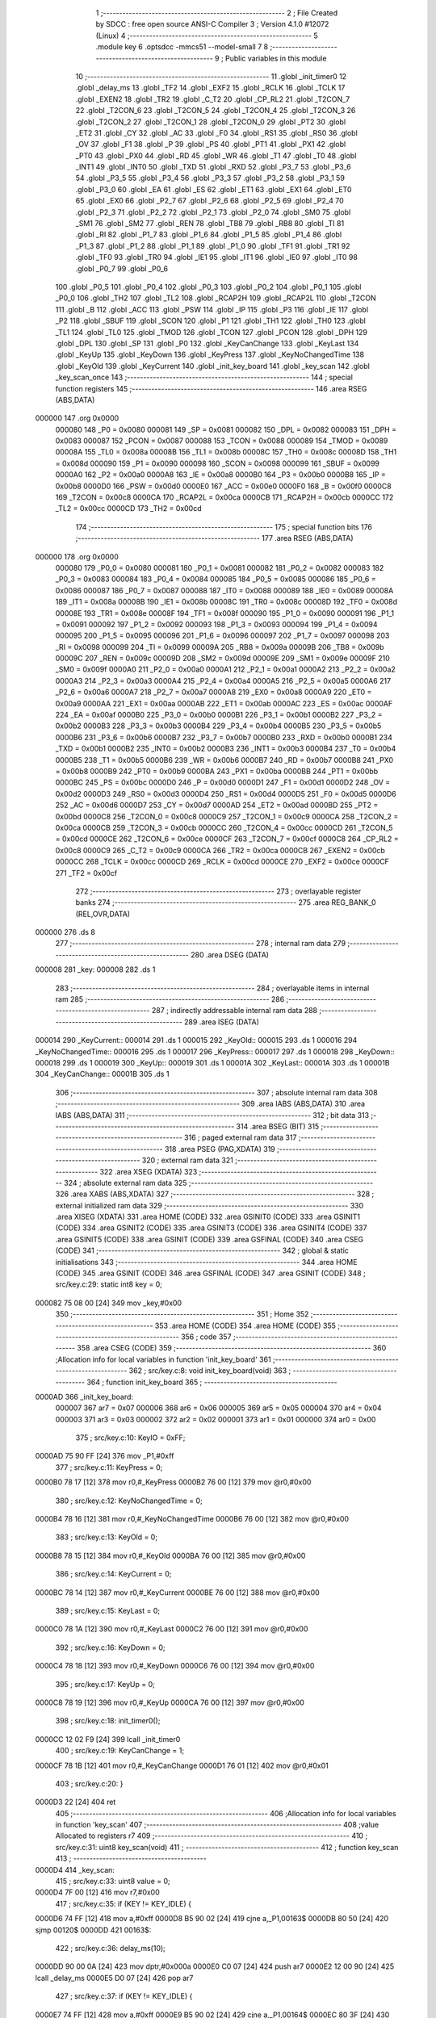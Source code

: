                                       1 ;--------------------------------------------------------
                                      2 ; File Created by SDCC : free open source ANSI-C Compiler
                                      3 ; Version 4.1.0 #12072 (Linux)
                                      4 ;--------------------------------------------------------
                                      5 	.module key
                                      6 	.optsdcc -mmcs51 --model-small
                                      7 	
                                      8 ;--------------------------------------------------------
                                      9 ; Public variables in this module
                                     10 ;--------------------------------------------------------
                                     11 	.globl _init_timer0
                                     12 	.globl _delay_ms
                                     13 	.globl _TF2
                                     14 	.globl _EXF2
                                     15 	.globl _RCLK
                                     16 	.globl _TCLK
                                     17 	.globl _EXEN2
                                     18 	.globl _TR2
                                     19 	.globl _C_T2
                                     20 	.globl _CP_RL2
                                     21 	.globl _T2CON_7
                                     22 	.globl _T2CON_6
                                     23 	.globl _T2CON_5
                                     24 	.globl _T2CON_4
                                     25 	.globl _T2CON_3
                                     26 	.globl _T2CON_2
                                     27 	.globl _T2CON_1
                                     28 	.globl _T2CON_0
                                     29 	.globl _PT2
                                     30 	.globl _ET2
                                     31 	.globl _CY
                                     32 	.globl _AC
                                     33 	.globl _F0
                                     34 	.globl _RS1
                                     35 	.globl _RS0
                                     36 	.globl _OV
                                     37 	.globl _F1
                                     38 	.globl _P
                                     39 	.globl _PS
                                     40 	.globl _PT1
                                     41 	.globl _PX1
                                     42 	.globl _PT0
                                     43 	.globl _PX0
                                     44 	.globl _RD
                                     45 	.globl _WR
                                     46 	.globl _T1
                                     47 	.globl _T0
                                     48 	.globl _INT1
                                     49 	.globl _INT0
                                     50 	.globl _TXD
                                     51 	.globl _RXD
                                     52 	.globl _P3_7
                                     53 	.globl _P3_6
                                     54 	.globl _P3_5
                                     55 	.globl _P3_4
                                     56 	.globl _P3_3
                                     57 	.globl _P3_2
                                     58 	.globl _P3_1
                                     59 	.globl _P3_0
                                     60 	.globl _EA
                                     61 	.globl _ES
                                     62 	.globl _ET1
                                     63 	.globl _EX1
                                     64 	.globl _ET0
                                     65 	.globl _EX0
                                     66 	.globl _P2_7
                                     67 	.globl _P2_6
                                     68 	.globl _P2_5
                                     69 	.globl _P2_4
                                     70 	.globl _P2_3
                                     71 	.globl _P2_2
                                     72 	.globl _P2_1
                                     73 	.globl _P2_0
                                     74 	.globl _SM0
                                     75 	.globl _SM1
                                     76 	.globl _SM2
                                     77 	.globl _REN
                                     78 	.globl _TB8
                                     79 	.globl _RB8
                                     80 	.globl _TI
                                     81 	.globl _RI
                                     82 	.globl _P1_7
                                     83 	.globl _P1_6
                                     84 	.globl _P1_5
                                     85 	.globl _P1_4
                                     86 	.globl _P1_3
                                     87 	.globl _P1_2
                                     88 	.globl _P1_1
                                     89 	.globl _P1_0
                                     90 	.globl _TF1
                                     91 	.globl _TR1
                                     92 	.globl _TF0
                                     93 	.globl _TR0
                                     94 	.globl _IE1
                                     95 	.globl _IT1
                                     96 	.globl _IE0
                                     97 	.globl _IT0
                                     98 	.globl _P0_7
                                     99 	.globl _P0_6
                                    100 	.globl _P0_5
                                    101 	.globl _P0_4
                                    102 	.globl _P0_3
                                    103 	.globl _P0_2
                                    104 	.globl _P0_1
                                    105 	.globl _P0_0
                                    106 	.globl _TH2
                                    107 	.globl _TL2
                                    108 	.globl _RCAP2H
                                    109 	.globl _RCAP2L
                                    110 	.globl _T2CON
                                    111 	.globl _B
                                    112 	.globl _ACC
                                    113 	.globl _PSW
                                    114 	.globl _IP
                                    115 	.globl _P3
                                    116 	.globl _IE
                                    117 	.globl _P2
                                    118 	.globl _SBUF
                                    119 	.globl _SCON
                                    120 	.globl _P1
                                    121 	.globl _TH1
                                    122 	.globl _TH0
                                    123 	.globl _TL1
                                    124 	.globl _TL0
                                    125 	.globl _TMOD
                                    126 	.globl _TCON
                                    127 	.globl _PCON
                                    128 	.globl _DPH
                                    129 	.globl _DPL
                                    130 	.globl _SP
                                    131 	.globl _P0
                                    132 	.globl _KeyCanChange
                                    133 	.globl _KeyLast
                                    134 	.globl _KeyUp
                                    135 	.globl _KeyDown
                                    136 	.globl _KeyPress
                                    137 	.globl _KeyNoChangedTime
                                    138 	.globl _KeyOld
                                    139 	.globl _KeyCurrent
                                    140 	.globl _init_key_board
                                    141 	.globl _key_scan
                                    142 	.globl _key_scan_once
                                    143 ;--------------------------------------------------------
                                    144 ; special function registers
                                    145 ;--------------------------------------------------------
                                    146 	.area RSEG    (ABS,DATA)
      000000                        147 	.org 0x0000
                           000080   148 _P0	=	0x0080
                           000081   149 _SP	=	0x0081
                           000082   150 _DPL	=	0x0082
                           000083   151 _DPH	=	0x0083
                           000087   152 _PCON	=	0x0087
                           000088   153 _TCON	=	0x0088
                           000089   154 _TMOD	=	0x0089
                           00008A   155 _TL0	=	0x008a
                           00008B   156 _TL1	=	0x008b
                           00008C   157 _TH0	=	0x008c
                           00008D   158 _TH1	=	0x008d
                           000090   159 _P1	=	0x0090
                           000098   160 _SCON	=	0x0098
                           000099   161 _SBUF	=	0x0099
                           0000A0   162 _P2	=	0x00a0
                           0000A8   163 _IE	=	0x00a8
                           0000B0   164 _P3	=	0x00b0
                           0000B8   165 _IP	=	0x00b8
                           0000D0   166 _PSW	=	0x00d0
                           0000E0   167 _ACC	=	0x00e0
                           0000F0   168 _B	=	0x00f0
                           0000C8   169 _T2CON	=	0x00c8
                           0000CA   170 _RCAP2L	=	0x00ca
                           0000CB   171 _RCAP2H	=	0x00cb
                           0000CC   172 _TL2	=	0x00cc
                           0000CD   173 _TH2	=	0x00cd
                                    174 ;--------------------------------------------------------
                                    175 ; special function bits
                                    176 ;--------------------------------------------------------
                                    177 	.area RSEG    (ABS,DATA)
      000000                        178 	.org 0x0000
                           000080   179 _P0_0	=	0x0080
                           000081   180 _P0_1	=	0x0081
                           000082   181 _P0_2	=	0x0082
                           000083   182 _P0_3	=	0x0083
                           000084   183 _P0_4	=	0x0084
                           000085   184 _P0_5	=	0x0085
                           000086   185 _P0_6	=	0x0086
                           000087   186 _P0_7	=	0x0087
                           000088   187 _IT0	=	0x0088
                           000089   188 _IE0	=	0x0089
                           00008A   189 _IT1	=	0x008a
                           00008B   190 _IE1	=	0x008b
                           00008C   191 _TR0	=	0x008c
                           00008D   192 _TF0	=	0x008d
                           00008E   193 _TR1	=	0x008e
                           00008F   194 _TF1	=	0x008f
                           000090   195 _P1_0	=	0x0090
                           000091   196 _P1_1	=	0x0091
                           000092   197 _P1_2	=	0x0092
                           000093   198 _P1_3	=	0x0093
                           000094   199 _P1_4	=	0x0094
                           000095   200 _P1_5	=	0x0095
                           000096   201 _P1_6	=	0x0096
                           000097   202 _P1_7	=	0x0097
                           000098   203 _RI	=	0x0098
                           000099   204 _TI	=	0x0099
                           00009A   205 _RB8	=	0x009a
                           00009B   206 _TB8	=	0x009b
                           00009C   207 _REN	=	0x009c
                           00009D   208 _SM2	=	0x009d
                           00009E   209 _SM1	=	0x009e
                           00009F   210 _SM0	=	0x009f
                           0000A0   211 _P2_0	=	0x00a0
                           0000A1   212 _P2_1	=	0x00a1
                           0000A2   213 _P2_2	=	0x00a2
                           0000A3   214 _P2_3	=	0x00a3
                           0000A4   215 _P2_4	=	0x00a4
                           0000A5   216 _P2_5	=	0x00a5
                           0000A6   217 _P2_6	=	0x00a6
                           0000A7   218 _P2_7	=	0x00a7
                           0000A8   219 _EX0	=	0x00a8
                           0000A9   220 _ET0	=	0x00a9
                           0000AA   221 _EX1	=	0x00aa
                           0000AB   222 _ET1	=	0x00ab
                           0000AC   223 _ES	=	0x00ac
                           0000AF   224 _EA	=	0x00af
                           0000B0   225 _P3_0	=	0x00b0
                           0000B1   226 _P3_1	=	0x00b1
                           0000B2   227 _P3_2	=	0x00b2
                           0000B3   228 _P3_3	=	0x00b3
                           0000B4   229 _P3_4	=	0x00b4
                           0000B5   230 _P3_5	=	0x00b5
                           0000B6   231 _P3_6	=	0x00b6
                           0000B7   232 _P3_7	=	0x00b7
                           0000B0   233 _RXD	=	0x00b0
                           0000B1   234 _TXD	=	0x00b1
                           0000B2   235 _INT0	=	0x00b2
                           0000B3   236 _INT1	=	0x00b3
                           0000B4   237 _T0	=	0x00b4
                           0000B5   238 _T1	=	0x00b5
                           0000B6   239 _WR	=	0x00b6
                           0000B7   240 _RD	=	0x00b7
                           0000B8   241 _PX0	=	0x00b8
                           0000B9   242 _PT0	=	0x00b9
                           0000BA   243 _PX1	=	0x00ba
                           0000BB   244 _PT1	=	0x00bb
                           0000BC   245 _PS	=	0x00bc
                           0000D0   246 _P	=	0x00d0
                           0000D1   247 _F1	=	0x00d1
                           0000D2   248 _OV	=	0x00d2
                           0000D3   249 _RS0	=	0x00d3
                           0000D4   250 _RS1	=	0x00d4
                           0000D5   251 _F0	=	0x00d5
                           0000D6   252 _AC	=	0x00d6
                           0000D7   253 _CY	=	0x00d7
                           0000AD   254 _ET2	=	0x00ad
                           0000BD   255 _PT2	=	0x00bd
                           0000C8   256 _T2CON_0	=	0x00c8
                           0000C9   257 _T2CON_1	=	0x00c9
                           0000CA   258 _T2CON_2	=	0x00ca
                           0000CB   259 _T2CON_3	=	0x00cb
                           0000CC   260 _T2CON_4	=	0x00cc
                           0000CD   261 _T2CON_5	=	0x00cd
                           0000CE   262 _T2CON_6	=	0x00ce
                           0000CF   263 _T2CON_7	=	0x00cf
                           0000C8   264 _CP_RL2	=	0x00c8
                           0000C9   265 _C_T2	=	0x00c9
                           0000CA   266 _TR2	=	0x00ca
                           0000CB   267 _EXEN2	=	0x00cb
                           0000CC   268 _TCLK	=	0x00cc
                           0000CD   269 _RCLK	=	0x00cd
                           0000CE   270 _EXF2	=	0x00ce
                           0000CF   271 _TF2	=	0x00cf
                                    272 ;--------------------------------------------------------
                                    273 ; overlayable register banks
                                    274 ;--------------------------------------------------------
                                    275 	.area REG_BANK_0	(REL,OVR,DATA)
      000000                        276 	.ds 8
                                    277 ;--------------------------------------------------------
                                    278 ; internal ram data
                                    279 ;--------------------------------------------------------
                                    280 	.area DSEG    (DATA)
      000008                        281 _key:
      000008                        282 	.ds 1
                                    283 ;--------------------------------------------------------
                                    284 ; overlayable items in internal ram 
                                    285 ;--------------------------------------------------------
                                    286 ;--------------------------------------------------------
                                    287 ; indirectly addressable internal ram data
                                    288 ;--------------------------------------------------------
                                    289 	.area ISEG    (DATA)
      000014                        290 _KeyCurrent::
      000014                        291 	.ds 1
      000015                        292 _KeyOld::
      000015                        293 	.ds 1
      000016                        294 _KeyNoChangedTime::
      000016                        295 	.ds 1
      000017                        296 _KeyPress::
      000017                        297 	.ds 1
      000018                        298 _KeyDown::
      000018                        299 	.ds 1
      000019                        300 _KeyUp::
      000019                        301 	.ds 1
      00001A                        302 _KeyLast::
      00001A                        303 	.ds 1
      00001B                        304 _KeyCanChange::
      00001B                        305 	.ds 1
                                    306 ;--------------------------------------------------------
                                    307 ; absolute internal ram data
                                    308 ;--------------------------------------------------------
                                    309 	.area IABS    (ABS,DATA)
                                    310 	.area IABS    (ABS,DATA)
                                    311 ;--------------------------------------------------------
                                    312 ; bit data
                                    313 ;--------------------------------------------------------
                                    314 	.area BSEG    (BIT)
                                    315 ;--------------------------------------------------------
                                    316 ; paged external ram data
                                    317 ;--------------------------------------------------------
                                    318 	.area PSEG    (PAG,XDATA)
                                    319 ;--------------------------------------------------------
                                    320 ; external ram data
                                    321 ;--------------------------------------------------------
                                    322 	.area XSEG    (XDATA)
                                    323 ;--------------------------------------------------------
                                    324 ; absolute external ram data
                                    325 ;--------------------------------------------------------
                                    326 	.area XABS    (ABS,XDATA)
                                    327 ;--------------------------------------------------------
                                    328 ; external initialized ram data
                                    329 ;--------------------------------------------------------
                                    330 	.area XISEG   (XDATA)
                                    331 	.area HOME    (CODE)
                                    332 	.area GSINIT0 (CODE)
                                    333 	.area GSINIT1 (CODE)
                                    334 	.area GSINIT2 (CODE)
                                    335 	.area GSINIT3 (CODE)
                                    336 	.area GSINIT4 (CODE)
                                    337 	.area GSINIT5 (CODE)
                                    338 	.area GSINIT  (CODE)
                                    339 	.area GSFINAL (CODE)
                                    340 	.area CSEG    (CODE)
                                    341 ;--------------------------------------------------------
                                    342 ; global & static initialisations
                                    343 ;--------------------------------------------------------
                                    344 	.area HOME    (CODE)
                                    345 	.area GSINIT  (CODE)
                                    346 	.area GSFINAL (CODE)
                                    347 	.area GSINIT  (CODE)
                                    348 ;	src/key.c:29: static int8 key = 0;
      000082 75 08 00         [24]  349 	mov	_key,#0x00
                                    350 ;--------------------------------------------------------
                                    351 ; Home
                                    352 ;--------------------------------------------------------
                                    353 	.area HOME    (CODE)
                                    354 	.area HOME    (CODE)
                                    355 ;--------------------------------------------------------
                                    356 ; code
                                    357 ;--------------------------------------------------------
                                    358 	.area CSEG    (CODE)
                                    359 ;------------------------------------------------------------
                                    360 ;Allocation info for local variables in function 'init_key_board'
                                    361 ;------------------------------------------------------------
                                    362 ;	src/key.c:8: void init_key_board(void)
                                    363 ;	-----------------------------------------
                                    364 ;	 function init_key_board
                                    365 ;	-----------------------------------------
      0000AD                        366 _init_key_board:
                           000007   367 	ar7 = 0x07
                           000006   368 	ar6 = 0x06
                           000005   369 	ar5 = 0x05
                           000004   370 	ar4 = 0x04
                           000003   371 	ar3 = 0x03
                           000002   372 	ar2 = 0x02
                           000001   373 	ar1 = 0x01
                           000000   374 	ar0 = 0x00
                                    375 ;	src/key.c:10: KeyIO = 0xFF;
      0000AD 75 90 FF         [24]  376 	mov	_P1,#0xff
                                    377 ;	src/key.c:11: KeyPress = 0;
      0000B0 78 17            [12]  378 	mov	r0,#_KeyPress
      0000B2 76 00            [12]  379 	mov	@r0,#0x00
                                    380 ;	src/key.c:12: KeyNoChangedTime = 0;
      0000B4 78 16            [12]  381 	mov	r0,#_KeyNoChangedTime
      0000B6 76 00            [12]  382 	mov	@r0,#0x00
                                    383 ;	src/key.c:13: KeyOld = 0;
      0000B8 78 15            [12]  384 	mov	r0,#_KeyOld
      0000BA 76 00            [12]  385 	mov	@r0,#0x00
                                    386 ;	src/key.c:14: KeyCurrent = 0;
      0000BC 78 14            [12]  387 	mov	r0,#_KeyCurrent
      0000BE 76 00            [12]  388 	mov	@r0,#0x00
                                    389 ;	src/key.c:15: KeyLast = 0;
      0000C0 78 1A            [12]  390 	mov	r0,#_KeyLast
      0000C2 76 00            [12]  391 	mov	@r0,#0x00
                                    392 ;	src/key.c:16: KeyDown = 0;
      0000C4 78 18            [12]  393 	mov	r0,#_KeyDown
      0000C6 76 00            [12]  394 	mov	@r0,#0x00
                                    395 ;	src/key.c:17: KeyUp = 0;
      0000C8 78 19            [12]  396 	mov	r0,#_KeyUp
      0000CA 76 00            [12]  397 	mov	@r0,#0x00
                                    398 ;	src/key.c:18: init_timer0();
      0000CC 12 02 F9         [24]  399 	lcall	_init_timer0
                                    400 ;	src/key.c:19: KeyCanChange = 1;
      0000CF 78 1B            [12]  401 	mov	r0,#_KeyCanChange
      0000D1 76 01            [12]  402 	mov	@r0,#0x01
                                    403 ;	src/key.c:20: }
      0000D3 22               [24]  404 	ret
                                    405 ;------------------------------------------------------------
                                    406 ;Allocation info for local variables in function 'key_scan'
                                    407 ;------------------------------------------------------------
                                    408 ;value                     Allocated to registers r7 
                                    409 ;------------------------------------------------------------
                                    410 ;	src/key.c:31: uint8 key_scan(void)
                                    411 ;	-----------------------------------------
                                    412 ;	 function key_scan
                                    413 ;	-----------------------------------------
      0000D4                        414 _key_scan:
                                    415 ;	src/key.c:33: uint8 value = 0;
      0000D4 7F 00            [12]  416 	mov	r7,#0x00
                                    417 ;	src/key.c:35: if (KEY != KEY_IDLE) {
      0000D6 74 FF            [12]  418 	mov	a,#0xff
      0000D8 B5 90 02         [24]  419 	cjne	a,_P1,00163$
      0000DB 80 50            [24]  420 	sjmp	00120$
      0000DD                        421 00163$:
                                    422 ;	src/key.c:36: delay_ms(10);
      0000DD 90 00 0A         [24]  423 	mov	dptr,#0x000a
      0000E0 C0 07            [24]  424 	push	ar7
      0000E2 12 00 90         [24]  425 	lcall	_delay_ms
      0000E5 D0 07            [24]  426 	pop	ar7
                                    427 ;	src/key.c:37: if (KEY != KEY_IDLE) {
      0000E7 74 FF            [12]  428 	mov	a,#0xff
      0000E9 B5 90 02         [24]  429 	cjne	a,_P1,00164$
      0000EC 80 3F            [24]  430 	sjmp	00120$
      0000EE                        431 00164$:
                                    432 ;	src/key.c:38: if (!(KEY & KEY_PRESS0))
      0000EE E5 90            [12]  433 	mov	a,_P1
      0000F0 20 E0 02         [24]  434 	jb	acc.0,00102$
                                    435 ;	src/key.c:39: value |= KEY_PRESS0;
      0000F3 7F 01            [12]  436 	mov	r7,#0x01
      0000F5                        437 00102$:
                                    438 ;	src/key.c:40: if (!(KEY & KEY_PRESS1))
      0000F5 E5 90            [12]  439 	mov	a,_P1
      0000F7 20 E1 03         [24]  440 	jb	acc.1,00104$
                                    441 ;	src/key.c:41: value |= KEY_PRESS1;
      0000FA 43 07 02         [24]  442 	orl	ar7,#0x02
      0000FD                        443 00104$:
                                    444 ;	src/key.c:42: if (!(KEY & KEY_PRESS2))
      0000FD E5 90            [12]  445 	mov	a,_P1
      0000FF 20 E2 03         [24]  446 	jb	acc.2,00106$
                                    447 ;	src/key.c:43: value |= KEY_PRESS2;
      000102 43 07 04         [24]  448 	orl	ar7,#0x04
      000105                        449 00106$:
                                    450 ;	src/key.c:44: if (!(KEY & KEY_PRESS3))
      000105 E5 90            [12]  451 	mov	a,_P1
      000107 20 E3 03         [24]  452 	jb	acc.3,00108$
                                    453 ;	src/key.c:45: value |= KEY_PRESS3;
      00010A 43 07 08         [24]  454 	orl	ar7,#0x08
      00010D                        455 00108$:
                                    456 ;	src/key.c:46: if (!(KEY & KEY_PRESS4))
      00010D E5 90            [12]  457 	mov	a,_P1
      00010F 20 E4 03         [24]  458 	jb	acc.4,00110$
                                    459 ;	src/key.c:47: value |= KEY_PRESS4;
      000112 43 07 10         [24]  460 	orl	ar7,#0x10
      000115                        461 00110$:
                                    462 ;	src/key.c:48: if (!(KEY & KEY_PRESS5))
      000115 E5 90            [12]  463 	mov	a,_P1
      000117 20 E5 03         [24]  464 	jb	acc.5,00112$
                                    465 ;	src/key.c:49: value |= KEY_PRESS5;
      00011A 43 07 20         [24]  466 	orl	ar7,#0x20
      00011D                        467 00112$:
                                    468 ;	src/key.c:50: if (!(KEY & KEY_PRESS6))
      00011D E5 90            [12]  469 	mov	a,_P1
      00011F 20 E6 03         [24]  470 	jb	acc.6,00114$
                                    471 ;	src/key.c:51: value |= KEY_PRESS6;
      000122 43 07 40         [24]  472 	orl	ar7,#0x40
      000125                        473 00114$:
                                    474 ;	src/key.c:52: if (!(KEY & KEY_PRESS7))
      000125 E5 90            [12]  475 	mov	a,_P1
      000127 20 E7 03         [24]  476 	jb	acc.7,00120$
                                    477 ;	src/key.c:53: value |= KEY_PRESS7;
      00012A 43 07 80         [24]  478 	orl	ar7,#0x80
      00012D                        479 00120$:
                                    480 ;	src/key.c:57: return value;
      00012D 8F 82            [24]  481 	mov	dpl,r7
                                    482 ;	src/key.c:58: }
      00012F 22               [24]  483 	ret
                                    484 ;------------------------------------------------------------
                                    485 ;Allocation info for local variables in function 'key_scan_once'
                                    486 ;------------------------------------------------------------
                                    487 ;i                         Allocated to registers r5 r6 
                                    488 ;value                     Allocated to registers r7 
                                    489 ;------------------------------------------------------------
                                    490 ;	src/key.c:60: int8 key_scan_once(void)
                                    491 ;	-----------------------------------------
                                    492 ;	 function key_scan_once
                                    493 ;	-----------------------------------------
      000130                        494 _key_scan_once:
                                    495 ;	src/key.c:65: if (KEY != KEY_IDLE) {
      000130 74 FF            [12]  496 	mov	a,#0xff
      000132 B5 90 02         [24]  497 	cjne	a,_P1,00134$
      000135 80 45            [24]  498 	sjmp	00108$
      000137                        499 00134$:
                                    500 ;	src/key.c:66: delay_ms(10);
      000137 90 00 0A         [24]  501 	mov	dptr,#0x000a
      00013A 12 00 90         [24]  502 	lcall	_delay_ms
                                    503 ;	src/key.c:67: if (KEY != KEY_IDLE) {
      00013D 74 FF            [12]  504 	mov	a,#0xff
      00013F B5 90 02         [24]  505 	cjne	a,_P1,00135$
      000142 80 38            [24]  506 	sjmp	00108$
      000144                        507 00135$:
                                    508 ;	src/key.c:68: value = KEY;
      000144 AF 90            [24]  509 	mov	r7,_P1
                                    510 ;	src/key.c:69: for (i = 0; i < KEY_MAX_NUM; i++) {
      000146 7D 00            [12]  511 	mov	r5,#0x00
      000148 7E 00            [12]  512 	mov	r6,#0x00
      00014A                        513 00109$:
                                    514 ;	src/key.c:70: if (!((value >> i) & 0x1) && (i != key))
      00014A 8D F0            [24]  515 	mov	b,r5
      00014C 05 F0            [12]  516 	inc	b
      00014E EF               [12]  517 	mov	a,r7
      00014F 80 02            [24]  518 	sjmp	00137$
      000151                        519 00136$:
      000151 C3               [12]  520 	clr	c
      000152 13               [12]  521 	rrc	a
      000153                        522 00137$:
      000153 D5 F0 FB         [24]  523 	djnz	b,00136$
      000156 20 E0 13         [24]  524 	jb	acc.0,00110$
      000159 E5 08            [12]  525 	mov	a,_key
      00015B FB               [12]  526 	mov	r3,a
      00015C 33               [12]  527 	rlc	a
      00015D 95 E0            [12]  528 	subb	a,acc
      00015F FC               [12]  529 	mov	r4,a
      000160 ED               [12]  530 	mov	a,r5
      000161 B5 03 06         [24]  531 	cjne	a,ar3,00139$
      000164 EE               [12]  532 	mov	a,r6
      000165 B5 04 02         [24]  533 	cjne	a,ar4,00139$
      000168 80 02            [24]  534 	sjmp	00110$
      00016A                        535 00139$:
                                    536 ;	src/key.c:71: key = i; 
      00016A 8D 08            [24]  537 	mov	_key,r5
      00016C                        538 00110$:
                                    539 ;	src/key.c:69: for (i = 0; i < KEY_MAX_NUM; i++) {
      00016C 0D               [12]  540 	inc	r5
      00016D BD 00 01         [24]  541 	cjne	r5,#0x00,00140$
      000170 0E               [12]  542 	inc	r6
      000171                        543 00140$:
      000171 C3               [12]  544 	clr	c
      000172 ED               [12]  545 	mov	a,r5
      000173 94 08            [12]  546 	subb	a,#0x08
      000175 EE               [12]  547 	mov	a,r6
      000176 64 80            [12]  548 	xrl	a,#0x80
      000178 94 80            [12]  549 	subb	a,#0x80
      00017A 40 CE            [24]  550 	jc	00109$
      00017C                        551 00108$:
                                    552 ;	src/key.c:76: return key;
      00017C 85 08 82         [24]  553 	mov	dpl,_key
                                    554 ;	src/key.c:77: }
      00017F 22               [24]  555 	ret
                                    556 	.area CSEG    (CODE)
                                    557 	.area CONST   (CODE)
                                    558 	.area XINIT   (CODE)
                                    559 	.area CABS    (ABS,CODE)
